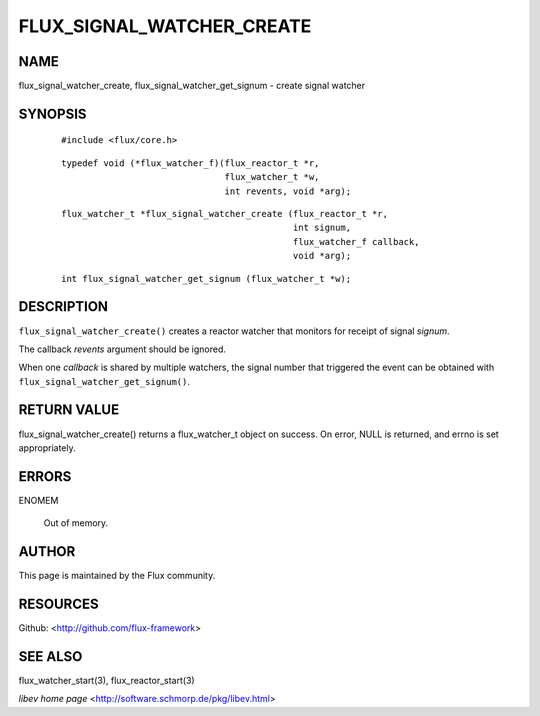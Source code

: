 ==========================
FLUX_SIGNAL_WATCHER_CREATE
==========================


NAME
====

flux_signal_watcher_create, flux_signal_watcher_get_signum - create signal watcher

SYNOPSIS
========

   ::

      #include <flux/core.h>

..

   ::

      typedef void (*flux_watcher_f)(flux_reactor_t *r,
                                     flux_watcher_t *w,
                                     int revents, void *arg);

   ::

      flux_watcher_t *flux_signal_watcher_create (flux_reactor_t *r,
                                                  int signum,
                                                  flux_watcher_f callback,
                                                  void *arg);

..

   ::

      int flux_signal_watcher_get_signum (flux_watcher_t *w);

DESCRIPTION
===========

``flux_signal_watcher_create()`` creates a reactor watcher that monitors for receipt of signal *signum*.

The callback *revents* argument should be ignored.

When one *callback* is shared by multiple watchers, the signal number that triggered the event can be obtained with ``flux_signal_watcher_get_signum()``.

RETURN VALUE
============

flux_signal_watcher_create() returns a flux_watcher_t object on success. On error, NULL is returned, and errno is set appropriately.

ERRORS
======

ENOMEM

   Out of memory.

AUTHOR
======

This page is maintained by the Flux community.

RESOURCES
=========

Github: <http://github.com/flux-framework>

SEE ALSO
========

flux_watcher_start(3), flux_reactor_start(3)

*libev home page* <http://software.schmorp.de/pkg/libev.html>
